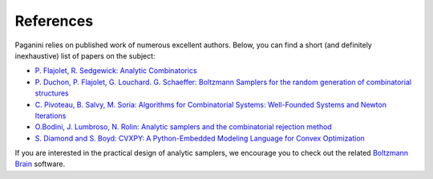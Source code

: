 References
==========

Paganini relies on published work of numerous excellent authors. Below, you can
find a short (and definitely inexhaustive) list of papers on the subject:

- `P. Flajolet, R. Sedgewick: Analytic Combinatorics <http://algo.inria.fr/flajolet/Publications/book.pdf>`_
- `P. Duchon, P. Flajolet, G. Louchard. G. Schaeffer: Boltzmann Samplers for the random generation of combinatorial structures <http://algo.inria.fr/flajolet/Publications/DuFlLoSc04.pdf>`_
- `C. Pivoteau, B. Salvy, M. Soria: Algorithms for Combinatorial Systems: Well-Founded Systems and Newton Iterations <https://www.sciencedirect.com/science/article/pii/S0097316512000908>`_
- `O.Bodini, J. Lumbroso, N. Rolin: Analytic samplers and the combinatorial rejection method <https://dl.acm.org/citation.cfm?id=2790220&dl=ACM&coll=DL>`_
- `S. Diamond and S. Boyd: CVXPY: A Python-Embedded Modeling Language for Convex Optimization <https://web.stanford.edu/~boyd/papers/pdf/cvxpy_paper.pdf>`_

If you are interested in the practical design of analytic samplers, we encourage
you to check out the related `Boltzmann Brain
<https://github.com/maciej-bendkowski/boltzmann-brain>`_ software.
